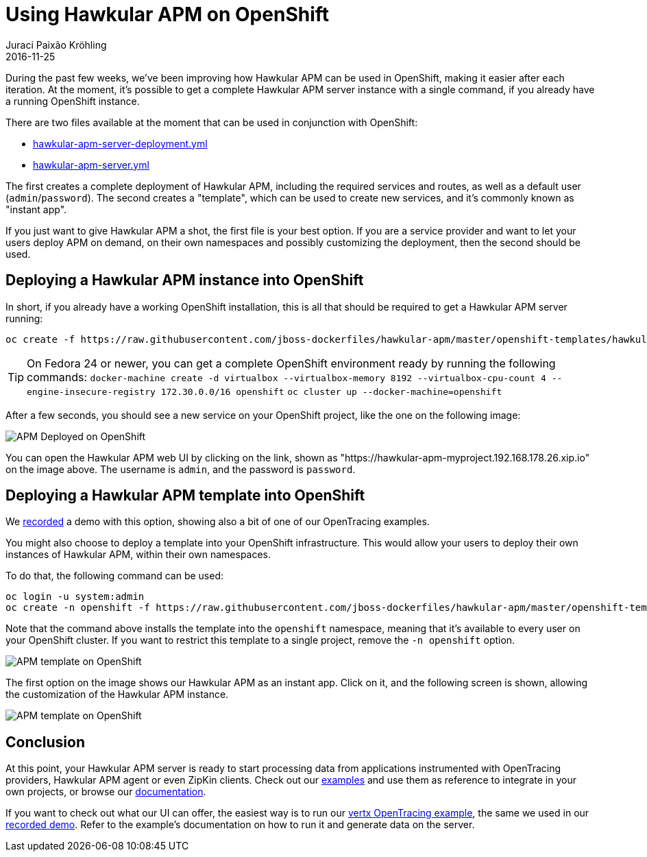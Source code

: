 = Using Hawkular APM on OpenShift
Juraci Paixão Kröhling
2016-11-25
:jbake-type: post
:jbake-status: published
:jbake-tags: blog, apm, microservice

During the past few weeks, we've been improving how Hawkular APM can be used in OpenShift, making it easier after each iteration. At the
moment, it's possible to get a complete Hawkular APM server instance with a single command, if you already have a running OpenShift instance.

There are two files available at the moment that can be used in conjunction with OpenShift:

* https://github.com/jboss-dockerfiles/hawkular-apm/blob/master/openshift-templates/hawkular-apm-server-deployment.yml[hawkular-apm-server-deployment.yml]
* https://github.com/jboss-dockerfiles/hawkular-apm/blob/master/openshift-templates/hawkular-apm-server.yml[hawkular-apm-server.yml]

The first creates a complete deployment of Hawkular APM, including the required services and routes, as well as a
default user (`admin`/`password`).
The second creates a "template", which can be used to create new services, and it's commonly known as "instant app".

If you just want to give Hawkular APM a shot, the first file is your best option.
If you are a service provider and want to let your users deploy APM on demand, on their own namespaces and possibly
customizing the deployment, then the second should be used.

== Deploying a Hawkular APM instance into OpenShift

In short, if you already have a working OpenShift installation, this is all that should be required to get a Hawkular APM server running:

```
oc create -f https://raw.githubusercontent.com/jboss-dockerfiles/hawkular-apm/master/openshift-templates/hawkular-apm-server-deployment.yml
```

[TIP]
On Fedora 24 or newer, you can get a complete OpenShift environment ready by running the following commands:
`docker-machine create -d virtualbox --virtualbox-memory 8192 --virtualbox-cpu-count 4 --engine-insecure-registry 172.30.0.0/16 openshift`
`oc cluster up --docker-machine=openshift`

After a few seconds, you should see a new service on your OpenShift project, like the one on the following image:

ifndef::env-github[]
image::/img/blog/2016/2016-11-25-apm-deployed-openshift.png[APM Deployed on OpenShift]
endif::[]
ifdef::env-github[]
image::../../../../../assets/img/blog/2016/2016-11-25-apm-deployed-openshift.png[APM Deployed on OpenShift]
endif::[]

You can open the Hawkular APM web UI by clicking on the link, shown as "https://hawkular-apm-myproject.192.168.178.26.xip.io" on
the image above. The username is `admin`, and the password is `password`.

== Deploying a Hawkular APM template into OpenShift

We https://www.youtube.com/watch?v=GwnmX_NkyeA[recorded] a demo with this option, showing also a bit of one of our
OpenTracing examples.

You might also choose to deploy a template into your OpenShift infrastructure. This would allow your users to deploy
their own instances of Hawkular APM, within their own namespaces.

To do that, the following command can be used:

```
oc login -u system:admin
oc create -n openshift -f https://raw.githubusercontent.com/jboss-dockerfiles/hawkular-apm/master/openshift-templates/hawkular-apm-server.yml
```

Note that the command above installs the template into the `openshift` namespace, meaning that it's available to every user
on your OpenShift cluster. If you want to restrict this template to a single project, remove the `-n openshift` option.

ifndef::env-github[]
image::/img/blog/2016/2016-11-25-apm-template.png[APM template on OpenShift]
endif::[]
ifdef::env-github[]
image::../../../../../assets/img/blog/2016/2016-11-25-apm-template.png[APM template on OpenShift]
endif::[]

The first option on the image shows our Hawkular APM as an instant app. Click on it, and the following screen is shown,
allowing the customization of the Hawkular APM instance.

ifndef::env-github[]
image::/img/blog/2016/2016-11-25-apm-template-customization.png[APM template on OpenShift]
endif::[]
ifdef::env-github[]
image::../../../../../assets/img/blog/2016/2016-11-25-apm-template-customization.png[APM template on OpenShift]
endif::[]

== Conclusion

At this point, your Hawkular APM server is ready to start processing data from applications instrumented with OpenTracing providers,
Hawkular APM agent or even ZipKin clients. Check out our https://github.com/hawkular/hawkular-apm/tree/master/examples[examples]
and use them as reference to integrate in your own projects, or browse our https://hawkular.gitbooks.io/hawkular-apm-user-guide/content/[documentation].

If you want to check out what our UI can offer, the easiest way is to run our
https://github.com/hawkular/hawkular-apm/tree/master/tests/app/vertx-opentracing[vertx OpenTracing example], the same we used in our
https://www.youtube.com/watch?v=GwnmX_NkyeA[recorded demo]. Refer to the example's documentation on how to run it and generate data on the server.
